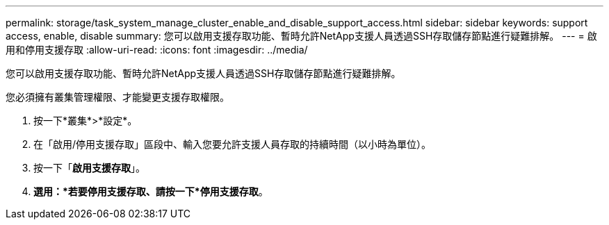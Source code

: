 ---
permalink: storage/task_system_manage_cluster_enable_and_disable_support_access.html 
sidebar: sidebar 
keywords: support access, enable, disable 
summary: 您可以啟用支援存取功能、暫時允許NetApp支援人員透過SSH存取儲存節點進行疑難排解。 
---
= 啟用和停用支援存取
:allow-uri-read: 
:icons: font
:imagesdir: ../media/


[role="lead"]
您可以啟用支援存取功能、暫時允許NetApp支援人員透過SSH存取儲存節點進行疑難排解。

您必須擁有叢集管理權限、才能變更支援存取權限。

. 按一下*叢集*>*設定*。
. 在「啟用/停用支援存取」區段中、輸入您要允許支援人員存取的持續時間（以小時為單位）。
. 按一下「*啟用支援存取*」。
. *選用：*若要停用支援存取、請按一下*停用支援存取*。

